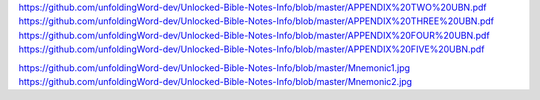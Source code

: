 .. Link: Appendix One <https://github.com/unfoldingWord-dev/Unlocked-Bible-Notes-Info/blob/master/APPENDIX%20ONE%20UBN.pdf>
https://github.com/unfoldingWord-dev/Unlocked-Bible-Notes-Info/blob/master/APPENDIX%20TWO%20UBN.pdf
https://github.com/unfoldingWord-dev/Unlocked-Bible-Notes-Info/blob/master/APPENDIX%20THREE%20UBN.pdf
https://github.com/unfoldingWord-dev/Unlocked-Bible-Notes-Info/blob/master/APPENDIX%20FOUR%20UBN.pdf
https://github.com/unfoldingWord-dev/Unlocked-Bible-Notes-Info/blob/master/APPENDIX%20FIVE%20UBN.pdf


https://github.com/unfoldingWord-dev/Unlocked-Bible-Notes-Info/blob/master/Mnemonic1.jpg
https://github.com/unfoldingWord-dev/Unlocked-Bible-Notes-Info/blob/master/Mnemonic2.jpg
